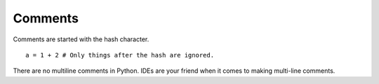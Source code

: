 ********
Comments
********

Comments are started with the hash character.

::

   a = 1 + 2 # Only things after the hash are ignored.

There are no multiline comments in Python. IDEs are your friend when it comes to
making multi-line comments.
